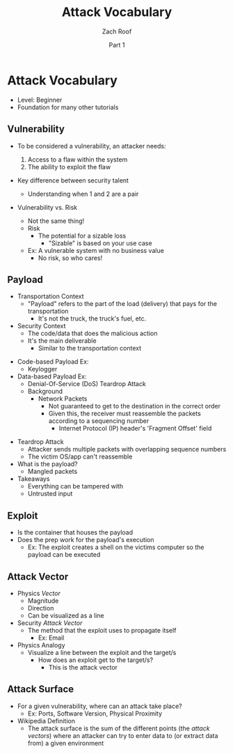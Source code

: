 #+TITLE: Attack Vocabulary
#+DATE: Part 1
#+AUTHOR: Zach Roof
#+OPTIONS: num:nil toc:3
#+OPTIONS: reveal_center:nil reveal_control:t width:100% height:100%
#+OPTIONS: reveal_history:nil reveal_keyboard:t reveal_overview:t
#+OPTIONS: reveal_slide_number:"c"
#+OPTIONS: reveal_title_slide:"<h2>%t</h2><h5>%d<h5>"
#+OPTIONS: reveal_progress:t reveal_rolling_links:nil reveal_single_file:nil
#+REVEAL_HLEVEL: 1
#+REVEAL_MARGIN: 0
#+REVEAL_MIN_SCALE: 1
#+REVEAL_MAX_SCALE: 1
#+REVEAL_ROOT: file:///Users/zachroof/repos/reveal.js
#+REVEAL_TRANS: default
#+REVEAL_SPEED: default
#+REVEAL_THEME: moon
#+REVEAL_EXTRA_CSS: file:///Users/zachroof/repos/weekly-sts-in-prog/local.css
#+REVEAL_PLUGINS: notes
# YOUTUBE_EXPORT_TAGS:INFOSec,TLS,SSL,Cryptography,Alice,Bob,Trent,Mallory,Active Attacks,Passive Attacks
# YOUTUBE_EXPORT_DESC: 'Start our learning journey into TLS/Cryptography by understanding the "Crypto-Chacters" and the common attacks that they represent.'
* Attack Vocabulary
+ Level: Beginner
+ Foundation for many other tutorials
** Vulnerability
#+ATTR_REVEAL: :frag (appear)
+ To be considered a vulnerability, an attacker needs:
  #+ATTR_REVEAL: :frag (appear)
  1. Access to a flaw within the system
  2. The ability to exploit the flaw
+ Key difference between security talent
  + Understanding when 1 and 2 are a pair
#+REVEAL: split
+ Vulnerability vs. Risk
  #+ATTR_REVEAL: :frag (appear)
  + Not the same thing!
  + Risk
    + The potential for a sizable loss
      + "Sizable" is based on your use case
  + Ex: A vulnerable system with no business value
    + No risk, so who cares!
** Payload
- Transportation Context
  + "Payload" refers to the part of the load (delivery) that pays for the transportation
    + It's not the truck, the truck's fuel, etc.
- Security Context
  + The code/data that does the malicious action
  + It's the main deliverable
    + Similar to the transportation context
#+REVEAL: split
- Code-based Payload Ex:
  + Keylogger
- Data-based Payload Ex:
  + Denial-Of-Service (DoS) Teardrop Attack
  + Background
    + Network Packets
      + Not guaranteed to get to the destination in the correct order
      + Given this, the receiver must reassemble the packets according to a
        sequencing number
        + Internet Protocol (IP) header's 'Fragment Offset' field
#+REVEAL: split
+ Teardrop Attack
  + Attacker sends multiple packets with overlapping sequence numbers
  + The victim OS/app can't reassemble
+ What is the payload?
  + Mangled packets
+ Takeaways
  + Everything can be tampered with
  + Untrusted input
** Exploit
+ Is the container that houses the payload
+ Does the prep work for the payload's execution
  + Ex: The exploit creates a shell on the victims computer so the payload can be executed
** Attack Vector
+ Physics /Vector/
  + Magnitude
  + Direction
  + Can be visualized as a line
+ Security /Attack Vector/
  + The method that the exploit uses to propagate itself
    + Ex: Email
+ Physics Analogy
  + Visualize a line between the exploit and the target/s
    + How does an exploit get to the target/s?
      + This is the attack vector
** Attack Surface
+ For a given vulnerability, where can an attack take place?
  + Ex: Ports, Software Version, Physical Proximity
+ Wikipedia Definition
  + The attack surface is the sum of the different points (the /attack vectors/)
    where an attacker can try to enter data to (or extract data from) a given environment
